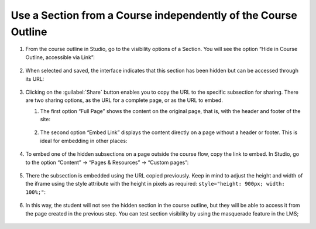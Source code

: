 .. _Use a Section from a Course independently of the Course Outline:

###############################################################
Use a Section from a Course independently of the Course Outline
###############################################################

.. tags:: educator, how-to

#. From the course outline in Studio, go to the visibility options of a Section.
   You will see the option “Hide in Course Outline, accessible via Link”:

     .. image:: /_images/educator_how_tos/hide_in_outline_access_link.png

#. When selected and saved, the interface indicates that this section has been
   hidden but can be accessed through its URL:

     .. image:: /_images/educator_how_tos/hide_in_outline_link_display.png

#. Clicking on the :guilabel:`Share` button enables you to copy the URL to the specific
   subsection for sharing. There are two sharing options, as the URL for a
   complete page, or as the URL to embed.

   #. The first option “Full Page” shows the content on the original page, that
      is, with the header and footer of the site:

        .. image:: /_images/educator_how_tos/hide_in_outline_share_link.png

   #. The second option “Embed Link” displays the content directly on a page
      without a header or footer. This is ideal for embedding in other places:

        .. image:: /_images/educator_how_tos/hide_in_outline_embed_link.png

#. To embed one of the hidden subsections on a page outside the course flow,
   copy the link to embed. In Studio, go to the option “Content” → “Pages &
   Resources” → “Custom pages”:

     .. image:: /_images/educator_how_tos/hide_in_outline_custom_pages.png

#. There the subsection is embedded using the URL copied previously. Keep in
   mind to adjust the height and width of the iframe using the style attribute
   with the height in pixels as required: ``style="height: 900px; width: 100%;"``:

     .. image:: /_images/educator_how_tos/hide_in_outline_embedding_the_page.png

#. In this way, the student will not see the hidden section in the course
   outline, but they will be able to access it from the page created in the
   previous step. You can test section visibility by using the masquerade
   feature in the LMS;

     .. image:: /_images/educator_how_tos/hide_in_outline_learner_view.png